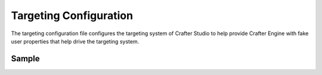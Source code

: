 .. _targeting-configuration:

#######################
Targeting Configuration
#######################

The targeting configuration file configures the targeting system of Crafter Studio to help provide Crafter Engine with fake user properties that help drive the targeting system.

******
Sample
******

.. code-block:: xml
    :caption: {REPOSITORY_ROOT}/sites/SITENAME/config/studio/targeting/targeting-config.xml
    :linenos:

    <?xml version="1.0" encoding="UTF-8"?>
    <!-- targeting-config.xml

        This file configures the targeting system of Crafter Studio to help provide
        Crafter Engine with fake user properties that help drive the targeting system.

        Pages, components, search, services and more can respond differently depending
        on the user properties, and content delivery can be very personalized based
        on user properties. In order to test and validate the experience, this file can
        help set these properties as KVP (key-value-pairs) that are then injected into
        the Crafter Engine's session and are made accessible using the Profile APIs.

        You can learn more about personalization and targeting here:
        http://docs.craftercms.org/en/3.0/developers/targeting.html

    <property>
        <name />
        <label />
        <description />
        <type />
        <hint />
    </property>

    Please note that valid types are limited to: dropdown, checkboxes, input.
    -->
    <targeting>

        <property>
            <name>segment</name>
            <label>Segment</label>
            <description>User segment.</description>
            <type>dropdown</type> <!-- valid types: dropdown, checkboxes, input -->
            <possible_values>
                <value>guy</value>
                <value>gal</value>
                <value></value>
            </possible_values>
            <default_value></default_value>
            <hint>Setting the segment will change content targeting to the audience selected.</hint>
        </property>

        <property>
            <name>name</name>
            <label>Name</label>
            <description>User's first and last name.</description>
            <type>input</type> <!-- valid types: dropdown, checkboxes, input -->
            <default_value>Joe Bloggs</default_value>
            <hint>Enter user's first and last name.</hint>
        </property>
    </targeting>
